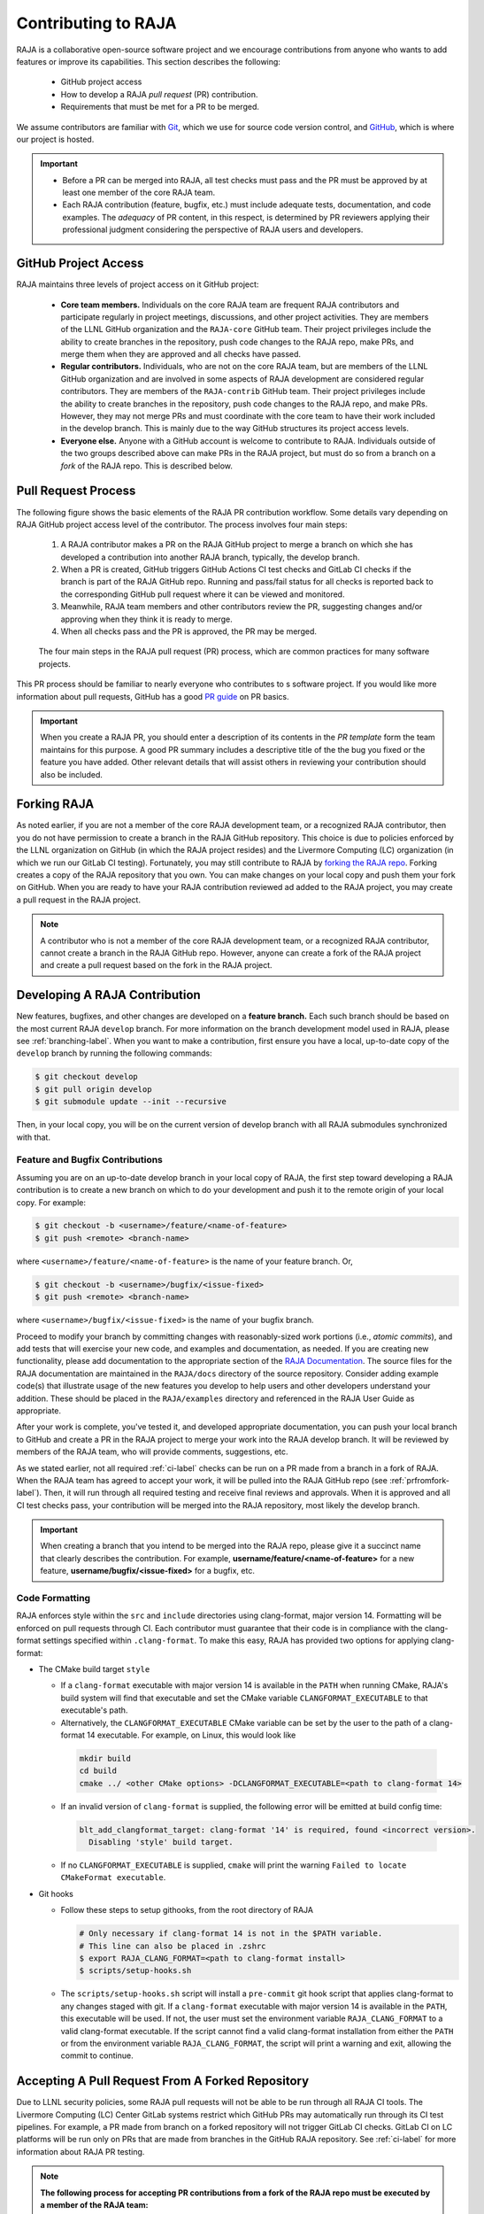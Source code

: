 .. ##
.. ## Copyright (c) 2016-25, Lawrence Livermore National Security, LLC
.. ## and RAJA project contributors. See the RAJA/LICENSE file
.. ## for details.
.. ##
.. ## SPDX-License-Identifier: (BSD-3-Clause)
.. ##

.. _contributing-label:

*********************
Contributing to RAJA
*********************

RAJA is a collaborative open-source software project and we encourage 
contributions from anyone who wants to add features or improve its
capabilities. This section describes the following:

  * GitHub project access
  * How to develop a RAJA *pull request* (PR) contribution.
  * Requirements that must be met for a PR to be merged.

We assume contributors are familiar with 
`Git <https://git-scm.com/>`_, which we use for source code version control,
and `GitHub <https://github.com/>`_, which is where our project is hosted. 

.. important:: * Before a PR can be merged into RAJA, all test checks must pass 
                 and the PR must be approved by at least one member of the 
                 core RAJA team.
               * Each RAJA contribution (feature, bugfix, etc.) must include 
                 adequate tests, documentation, and code examples. The 
                 *adequacy* of PR content, in this respect, is determined by
                 PR reviewers applying their professional judgment considering
                 the perspective of RAJA users and developers.

=======================
GitHub Project Access
=======================

RAJA maintains three levels of project access on it GitHub project:

  * **Core team members.** Individuals on the core RAJA team are frequent
    RAJA contributors and participate regularly in project meetings, 
    discussions, and other project activities. They are members of 
    the LLNL GitHub organization and the ``RAJA-core`` GitHub team. Their
    project privileges include the ability to create branches in the repository,
    push code changes to the RAJA repo, make PRs, and merge them when they are 
    approved and all checks have passed. 
  * **Regular contributors.** Individuals, who are not on the core RAJA team, 
    but are members of the LLNL GitHub organization and are involved in some
    aspects of RAJA development are considered regular contributors. They are
    members of the ``RAJA-contrib`` GitHub team. Their project privileges 
    include the ability to create branches in the repository, push code changes
    to the RAJA repo, and make PRs. However, they may not merge PRs and must 
    coordinate with the core team to have their work included in the develop
    branch. This is mainly due to the way GitHub structures its project 
    access levels.
  * **Everyone else.** Anyone with a GitHub account is welcome to contribute
    to RAJA. Individuals outside of the two groups described above can make PRs
    in the RAJA project, but must do so from a branch on a *fork* of 
    the RAJA repo. This is described below.

=======================
Pull Request Process
=======================

The following figure shows the basic elements of the RAJA PR contribution 
workflow. Some details vary depending on RAJA GitHub project access level 
of the contributor. The process involves four main steps:

  #. A RAJA contributor makes a PR on the RAJA GitHub project to merge a
     branch on which she has developed a contribution into another RAJA branch,
     typically, the develop branch.
  #. When a PR is created, GitHub triggers GitHub Actions CI test checks and 
     GitLab CI checks if the branch is part of the RAJA GitHub repo. Running 
     and pass/fail status for all checks is reported back to the corresponding 
     GitHub pull request where it can be viewed and monitored.
  #. Meanwhile, RAJA team members and other contributors review the PR, 
     suggesting changes and/or approving when they think it is ready to merge.
  #. When all checks pass and the PR is approved, the PR may be merged.

.. figure:: ./figures/PR-Workflow.png

   The four main steps in the RAJA pull request (PR) process, which are
   common practices for many software projects.

This PR process should be familiar to nearly everyone who contributes to
s software project. If you would like more information about pull requests, 
GitHub has a good 
`PR guide <https://help.github.com/articles/about-pull-requests/>`_ 
on PR basics.

.. important:: When you create a RAJA PR, you should enter a description of 
               its contents in the *PR template* form the team maintains for 
               this purpose. A good PR summary includes a descriptive title 
               of the the bug you fixed or the feature you have added. Other 
               relevant details that will assist others in reviewing your 
               contribution should also be included.

============
Forking RAJA
============

As noted earlier, if you are not a member of the core RAJA development team, 
or a recognized RAJA contributor, then you do not have permission to create a 
branch in the RAJA GitHub repository. This choice is due to policies enforced 
by the LLNL organization on GitHub (in which the RAJA project resides) and the
Livermore Computing (LC) organization (in which we run our GitLab CI testing).
Fortunately, you may still contribute to RAJA by `forking the RAJA repo 
<https://github.com/LLNL/RAJA/fork>`_. Forking creates a copy of the RAJA 
repository that you own. You can make changes on your local copy and push them 
your fork on GitHub. When you are ready to have your RAJA contribution reviewed
ad added to the RAJA project, you may create a pull request in the RAJA project.

.. note:: A contributor who is not a member of the core RAJA development team,
          or a recognized RAJA contributor, cannot create a branch in the RAJA 
          GitHub repo. However, anyone can create a fork of the 
          RAJA project and create a pull request based on the fork in the 
          RAJA project.

===============================
Developing A RAJA Contribution
===============================

New features, bugfixes, and other changes are developed on a **feature branch.**
Each such branch should be based on the most current RAJA ``develop`` branch. 
For more information on the branch development model used in RAJA, please see
:ref:`branching-label`. When you want to make a contribution, first ensure 
you have a local, up-to-date copy of the ``develop`` branch by running the
following commands:

.. code-block:: bash

    $ git checkout develop
    $ git pull origin develop
    $ git submodule update --init --recursive

Then, in your local copy, you will be on the current version of develop branch
with all RAJA submodules synchronized with that. 

-----------------------------------
Feature and Bugfix Contributions
-----------------------------------

Assuming you are on an up-to-date develop branch in your local copy of RAJA,
the first step toward developing a RAJA contribution is to create a new branch 
on which to do your development and push it to the remote origin of your local 
copy.  For example:

.. code-block:: bash

    $ git checkout -b <username>/feature/<name-of-feature>
    $ git push <remote> <branch-name> 

where ``<username>/feature/<name-of-feature>`` is the name of your feature
branch. Or,

.. code-block:: bash

    $ git checkout -b <username>/bugfix/<issue-fixed>
    $ git push <remote> <branch-name>

where ``<username>/bugfix/<issue-fixed>`` is the name of your bugfix branch.

Proceed to modify your branch by committing changes with reasonably-sized 
work portions (i.e., *atomic commits*), and add tests that will exercise your 
new code, and examples and documentation, as needed. If you are creating new 
functionality, please add documentation to the appropriate section of the 
`RAJA Documentation <https://readthedocs.org/projects/raja/>`_. The source 
files for the RAJA documentation are maintained in the ``RAJA/docs`` directory 
of the source repository. Consider adding example code(s) that illustrate 
usage of the new features you develop to help users and other developers 
understand your addition. These should be placed in the ``RAJA/examples`` 
directory and referenced in the RAJA User Guide as appropriate.

After your work is complete, you've tested it, and developed appropriate
documentation, you can push your local branch to GitHub and create a PR in the 
RAJA project to merge your work into the RAJA develop branch. It will be 
reviewed by members of the RAJA team, who will provide comments, suggestions, 
etc. 

As we stated earlier, not all required :ref:`ci-label` checks can be run on a 
PR made from a branch in a fork of RAJA. When the RAJA team has agreed to 
accept your work, it will be pulled into the RAJA GitHub repo 
(see :ref:`prfromfork-label`). Then, it will run through all required testing 
and receive final reviews and approvals. When it is approved and all CI test 
checks pass, your contribution will be merged into the RAJA repository, most 
likely the develop branch.

.. important:: When creating a branch that you intend to be merged into the 
               RAJA repo, please give it a succinct name that clearly describes 
               the contribution.  For example, 
               **username/feature/<name-of-feature>** for a new feature, 
               **username/bugfix/<issue-fixed>** for a bugfix, etc.

-----------------------------------
Code Formatting
-----------------------------------
RAJA enforces style within the ``src`` and ``include`` directories using clang-format,
major version 14.  Formatting will be enforced on pull requests through CI.
Each contributor must guarantee that their code is in compliance with the
clang-format settings specified within ``.clang-format``.  To make this easy,
RAJA has provided two options for applying clang-format:

* The CMake build target ``style``

  *  If a ``clang-format`` executable with major version 14 is available in the ``PATH``
     when running CMake, RAJA's build system will find that executable and set 
     the CMake variable ``CLANGFORMAT_EXECUTABLE`` to that executable's path.  
  *  Alternatively, the ``CLANGFORMAT_EXECUTABLE`` CMake variable can be set by the user 
     to the path of a clang-format 14 executable.  For example, on Linux, this would look 
     like

    .. code-block:: bash

      mkdir build
      cd build
      cmake ../ <other CMake options> -DCLANGFORMAT_EXECUTABLE=<path to clang-format 14>


  *  If an invalid version of ``clang-format`` is supplied, the following error will be 
     emitted at build config time:

    .. code-block:: bash

      blt_add_clangformat_target: clang-format '14' is required, found <incorrect version>.
        Disabling 'style' build target.  


  *  If no ``CLANGFORMAT_EXECUTABLE`` is supplied, ``cmake`` will print the warning 
     ``Failed to locate CMakeFormat executable``.
        
* Git hooks

  * Follow these steps to setup githooks, from the root directory of RAJA

    .. code-block:: bash

     # Only necessary if clang-format 14 is not in the $PATH variable.  
     # This line can also be placed in .zshrc
     $ export RAJA_CLANG_FORMAT=<path to clang-format install>
     $ scripts/setup-hooks.sh

  * The ``scripts/setup-hooks.sh`` script will install a ``pre-commit`` git hook 
    script that applies clang-format to any changes staged with git.  If a ``clang-format``
    executable with major version 14 is available in the ``PATH``, this executable will be used.
    If not, the user must set the environment variable ``RAJA_CLANG_FORMAT`` to a valid 
    clang-format executable.  If the script cannot find a valid clang-format installation
    from either the ``PATH`` or from the environment variable ``RAJA_CLANG_FORMAT``, the 
    script will print a warning and exit, allowing the commit to continue.

.. _prfromfork-label:

===========================================================
Accepting A Pull Request From A Forked Repository
===========================================================

Due to LLNL security policies, some RAJA pull requests will not be able to
be run through all RAJA CI tools. The Livermore Computing (LC) Center
GitLab systems restrict which GitHub PRs may automatically run through its 
CI test pipelines. For example, a PR made from branch on a forked repository 
will not trigger GitLab CI checks. GitLab CI on LC platforms will be run only
on PRs that are made from branches in the GitHub RAJA repository. 
See :ref:`ci-label` for more information about RAJA PR testing.

.. note:: **The following process for accepting PR contributions from a fork 
          of the RAJA repo must be executed by a member of the RAJA team:**

          To facilitate testing contributions in PRs from forked repositories, 
          we maintain a script to pull a PR branch from a forked repo into the 
          RAJA repo. First, identify the number of the PR, which appears at
          the top of your PR. Then, run a script from the top-level RAJA 
          directory::

            $ ./scripts/make_local_branch_from_fork_pr -b <PR #>

          If successful, this will create a branch in your local copy of the
          RAJA repo labeled ``pr-from-fork/<PR #>`` and you will be on that
          local branch in your checkout space. To verify this, you can run
          the following command after you run the script::

            $ git branch

          You will see the new branch in the listing of branches and the branch
          you are on will be starred.

          You can push the new branch to the RAJA repo on GitHub::

            $ git push git@github.com:LLNL/RAJA.git <branch-name>

          and make a PR for the new branch. It is good practice to reference 
          the original PR in the description of the new PR to track the 
          original PR discussion and reviews.

          All CI checks will be triggered to run on the new PR made in the
          RAJA repo. When everything passes and the PR is approved, it may 
          be merged. When it is merged, the original PR from the forked repo 
          will be closed and marked as merged unless it is referenced 
          elsewhere, such as in a GitHub issue. If this is the case, then the 
          original PR (from the forked repo) must be closed manually.

